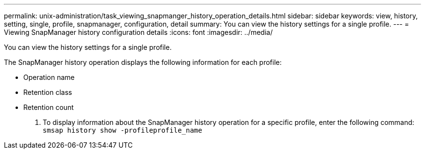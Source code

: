 ---
permalink: unix-administration/task_viewing_snapmanger_history_operation_details.html
sidebar: sidebar
keywords: view, history, setting, single, profile, snapmanager, configuration, detail
summary: You can view the history settings for a single profile.
---
= Viewing SnapManager history configuration details
:icons: font
:imagesdir: ../media/

[.lead]
You can view the history settings for a single profile.

The SnapManager history operation displays the following information for each profile:

* Operation name
* Retention class
* Retention count

. To display information about the SnapManager history operation for a specific profile, enter the following command: `smsap history show -profileprofile_name`
